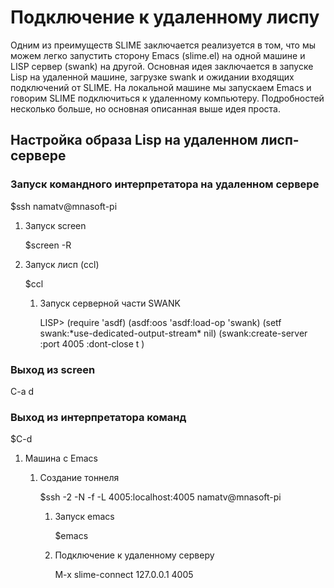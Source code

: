 * Подключение к удаленному лиспу
   
Одним из преимуществ SLIME заключается реализуется в том, что мы можем
легко запустить сторону Emacs (slime.el) на одной машине и LISP сервер
(swank) на другой.  Основная идея заключается в запуске Lisp на
удаленной машине, загрузке swank и ожидании входящих подключений от
SLIME.  На локальной машине мы запускаем Emacs и говорим SLIME
подключиться к удаленному компьютеру.  Подробностей несколько больше,
но основная описанная выше идея проста.

** Настройка образа Lisp на удаленном лисп-сервере

*** Запуск командного интерпретатора на удаленном сервере
$ssh namatv@mnasoft-pi

***** Запуск screen
$screen -R

**** Запуск лисп (ccl)
$ccl

******* Запуск серверной части SWANK
LISP> (require 'asdf) (asdf:oos 'asdf:load-op 'swank) (setf swank:*use-dedicated-output-stream* nil) (swank:create-server :port 4005  :dont-close t )

*** Выход из screen
C-a d

*** Выход из интерпретатора команд
$C-d

**** Машина с Emacs
****** Создание тоннеля
$ssh -2 -N -f -L 4005:localhost:4005 namatv@mnasoft-pi

******* Запуск emacs
$emacs

******* Подключение к удаленному серверу
M-x slime-connect
127.0.0.1
4005
